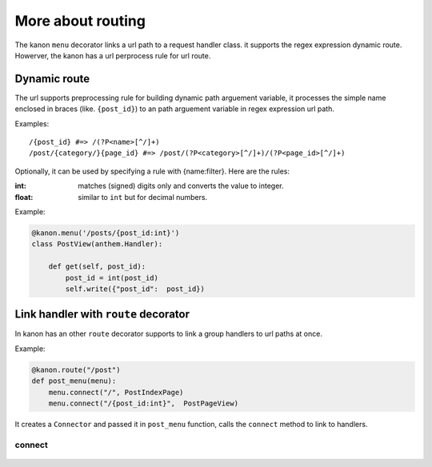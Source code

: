 More about routing
=================

The kanon ``menu`` decorator links a url path to a  request handler class. it supports the regex expression dynamic route. 
Howerver, the kanon has a  url perprocess rule for url route.


Dynamic route
~~~~~~~~~~~~~~~~~

The url supports preprocessing rule for building dynamic path arguement variable, it processes the simple name enclosed in braces (like. ``{post_id}``) to an path  arguement variable in regex expression url path.

Examples::
    
    /{post_id} #=> /(?P<name>[^/]+)
    /post/{category/}{page_id} #=> /post/(?P<category>[^/]+)/(?P<page_id>[^/]+)


Optionally, it can be used by specifying a rule with {name:filter}. Here are the rules:

:int: matches (signed) digits only and converts the value to integer.
:float: similar to ``int`` but for decimal numbers.

Example:

.. code-block:: python

    @kanon.menu('/posts/{post_id:int}')
    class PostView(anthem.Handler):

        def get(self, post_id):
            post_id = int(post_id)
            self.write({"post_id":  post_id})


Link handler with ``route`` decorator
~~~~~~~~~~~~~~~~~~~~~~~~~~~~~~~~~~~~~~~~


In kanon has an other ``route`` decorator supports to link a group handlers to url paths at once.


Example:


.. code-block:: python

    @kanon.route("/post")
    def post_menu(menu):
        menu.connect("/", PostIndexPage)
        menu.connect("/{post_id:int}",  PostPageView)

It  creates a ``Connector`` and passed it in ``post_menu`` function, calls the ``connect`` method to link to handlers.


connect
-----------------

    .. automodule:: medoly.kanon.composer
    .. automethod:: Connector.connect